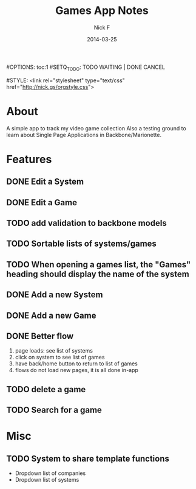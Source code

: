 #+TITLE: Games App Notes
#+AUTHOR: Nick F
#+DATE: 2014-03-25
#OPTIONS: toc:1
#SETQ_TODO: TODO WAITING | DONE CANCEL

#STYLE: <link rel="stylesheet" type="text/css" href="http://nick.gs/orgstyle.css">

* About
A simple app to track my video game collection
Also a testing ground to learn about Single Page Applications in Backbone/Marionette.

* Features
** DONE Edit a System
** DONE Edit a Game
** TODO add validation to backbone models
** TODO Sortable lists of systems/games
** TODO When opening a games list, the "Games" heading should display the name of the system
** DONE Add a new System
** DONE Add a new Game
** DONE Better flow
1. page loads: see list of systems
2. click on system to see list of games
3. have back/home button to return to list of games
4. flows do not load new pages, it is all done in-app
** TODO delete a game
** TODO Search for a game
* Misc
** TODO System to share template functions
- Dropdown list of companies
- Dropdown list of systems
